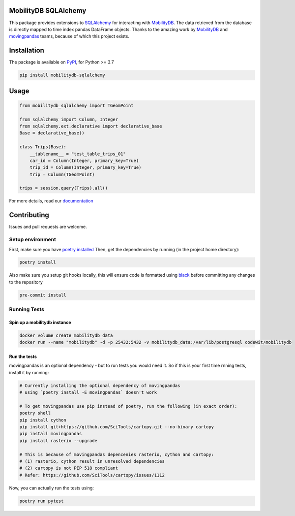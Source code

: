 .. image:: https://github.com/adonmo/mobilitydb-sqlalchemy/workflows/Tests/badge.svg
   :target: https://github.com/adonmo/mobilitydb-sqlalchemy/workflows/Tests/badge.svg
   :alt: Test Status

.. image:: https://readthedocs.org/projects/mobilitydb-sqlalchemy/badge/?version=latest
   :target: https://mobilitydb-sqlalchemy.readthedocs.io/en/latest/?badge=latest
   :alt: Documentation Status

MobilityDB SQLAlchemy
================================================================================================================================================================================================================================================================================================================================================================================================================================

This package provides extensions to `SQLAlchemy <http://sqlalchemy.org/>`_ for interacting with `MobilityDB <https://github.com/ULB-CoDE-WIT/MobilityDB>`_. The data retrieved from the database is directly mapped to time index pandas DataFrame objects. Thanks to the amazing work by `MobilityDB <https://github.com/ULB-CoDE-WIT/MobilityDB>`_ and `movingpandas <https://github.com/anitagraser/movingpandas>`_ teams, because of which this project exists.

Installation
============

The package is available on `PyPI <https://pypi.org/project/mobilitydb-sqlalchemy>`_\ , for Python >= 3.7

.. code-block:: sh

   pip install mobilitydb-sqlalchemy

Usage
=====

.. code-block:: py

   from mobilitydb_sqlalchemy import TGeomPoint

   from sqlalchemy import Column, Integer
   from sqlalchemy.ext.declarative import declarative_base
   Base = declarative_base()

   class Trips(Base):
       __tablename__ = "test_table_trips_01"
       car_id = Column(Integer, primary_key=True)
       trip_id = Column(Integer, primary_key=True)
       trip = Column(TGeomPoint)

   trips = session.query(Trips).all()

For more details, read our `documentation <https://mobilitydb-sqlalchemy.readthedocs.io/en/latest/>`_

Contributing
============

Issues and pull requests are welcome.

Setup environment
-----------------

First, make sure you have `poetry installed <https://python-poetry.org/docs/#installation>`_
Then, get the dependencies by running (in the project home directory):

.. code-block:: sh

   poetry install

Also make sure you setup git hooks locally, this will ensure code is formatted using `black <https://github.com/psf/black>`_ before committing any changes to the repository

.. code-block:: sh

   pre-commit install

Running Tests
-------------

Spin up a mobilitydb instance
^^^^^^^^^^^^^^^^^^^^^^^^^^^^^

.. code-block:: sh

   docker volume create mobilitydb_data
   docker run --name "mobilitydb" -d -p 25432:5432 -v mobilitydb_data:/var/lib/postgresql codewit/mobilitydb

Run the tests
^^^^^^^^^^^^^

movingpandas is an optional dependency - but to run tests you would need it. So if this is your first time rnning tests, install it by running:

.. code-block:: sh

   # Currently installing the optional dependency of movingpandas
   # using `poetry install -E movingpandas` doesn't work

   # To get movingpandas use pip instead of poetry, run the following (in exact order):
   poetry shell
   pip install cython
   pip install git+https://github.com/SciTools/cartopy.git --no-binary cartopy
   pip install movingpandas
   pip install rasterio --upgrade

   # This is because of movingpandas depencenies rasterio, cython and cartopy:
   # (1) rasterio, cython result in unresolved dependencies
   # (2) cartopy is not PEP 518 compliant
   # Refer: https://github.com/SciTools/cartopy/issues/1112

Now, you can actually run the tests using:

.. code-block:: sh

   poetry run pytest
